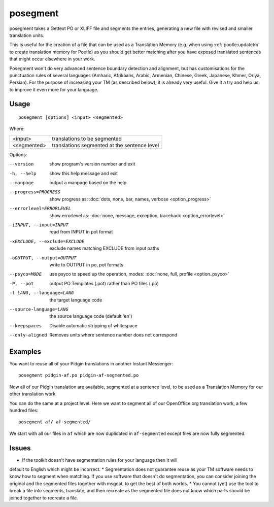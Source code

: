 
.. _posegment:

posegment
*********

posegment takes a Gettext PO or XLIFF file and segments the entries, generating
a new file with revised and smaller translation units.

This is useful for the creation of a file that can be used as a Translation
Memory (e.g. when using :ref:`pootle:updatetm` to create translation memory for
Pootle) as you should get better matching after you have exposed translated
sentences that might occur elsewhere in your work.

Posegment won't do very advanced sentence boundary detection and alignment, but
has customisations for the punctuation rules of several languages (Amharic,
Afrikaans, Arabic, Armenian, Chinese, Greek, Japanese, Khmer, Oriya, Persian).
For the purpose of increasing your TM (as described below), it is already very
useful. Give it a try and help us to improve it even more for your language.

.. _posegment#usage:

Usage
=====

::

  posegment [options] <input> <segmented>

Where:

+--------------+-------------------------------------------------+
| <input>      | translations to be segmented                    |
+--------------+-------------------------------------------------+
| <segmented>  |  translations segmented at the sentence level   |
+--------------+-------------------------------------------------+

Options:

--version            show program's version number and exit
-h, --help           show this help message and exit
--manpage            output a manpage based on the help
--progress=PROGRESS    show progress as: :doc:`dots, none, bar, names, verbose
                       <option_progress>`
--errorlevel=ERRORLEVEL
                      show errorlevel as: :doc:`none, message, exception,
                      traceback <option_errorlevel>`
-iINPUT, --input=INPUT   read from INPUT in pot format
-xEXCLUDE, --exclude=EXCLUDE  exclude names matching EXCLUDE from input paths
-oOUTPUT, --output=OUTPUT     write to OUTPUT in po, pot formats
--psyco=MODE          use psyco to speed up the operation, modes: :doc:`none,
                      full, profile <option_psyco>`
-P, --pot             output PO Templates (.pot) rather than PO files (.po)
-l LANG, --language=LANG
                      the target language code
--source-language=LANG
                      the source language code (default 'en')
--keepspaces          Disable automatic stripping of whitespace
--only-aligned        Removes units where sentence number does not
                      correspond

.. _posegment#examples:

Examples
========

You want to reuse all of your Pidgin translations in another Instant
Messenger::

  posegment pidgin-af.po pidgin-af-segmented.po

Now all of our Pidgin translation are available, segmented at a sentence level,
to be used as a Translation Memory for our other translation work.

You can do the same at a project level.  Here we want to segment all of our
OpenOffice.org translation work, a few hundred files::

  posegment af/ af-segmented/

We start with all our files in ``af`` which are now duplicated in
``af-segmented`` except files are now fully segmented.

.. _posegment#issues:

Issues
======

* If the toolkit doesn't have segmentation rules for your language then it will
default to English which might be incorrect.
* Segmentation does not guarantee reuse as your TM software needs to know how
to segment when matching. If you use software that doesn't do segmentation, you
can consider joining the original and the segmented files together with msgcat,
to get the best of both worlds.
* You cannot (yet) use the tool to break a file into segments, translate, and
then recreate as the segmented file does not know which parts should be joined
together to recreate a file.
